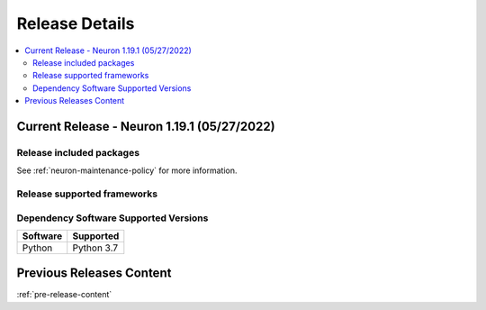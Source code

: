 .. _neuron-release-content:

Release Details
===============

.. contents::
   :local:
   :depth: 2

Current Release - Neuron 1.19.1 (05/27/2022)
--------------------------------------------



Release included packages
^^^^^^^^^^^^^^^^^^^^^^^^^

.. program-output:: python3 src/helperscripts/neuronsetuphelper.py --file src/helperscripts/neuron-releases-manifest.json --list packages --neuron-version=1.19.1


See :ref:`neuron-maintenance-policy` for more information.

Release supported frameworks
^^^^^^^^^^^^^^^^^^^^^^^^^^^^^^^^

.. program-output:: python3 src/helperscripts/neuronsetuphelper.py --file src/helperscripts/neuron-releases-manifest.json --list frameworks --neuron-version=1.19.1



Dependency Software Supported Versions
^^^^^^^^^^^^^^^^^^^^^^^^^^^^^^^^^^^^^^

.. list-table::
   :widths: auto
   :header-rows: 1
   :align: left

   * - Software
     - Supported
   * - Python
     - Python 3.7




Previous Releases Content
-------------------------

:ref:`pre-release-content`

